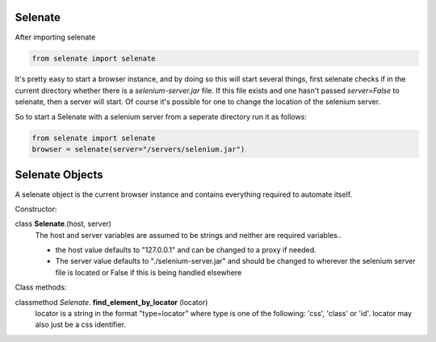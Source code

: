 .. _selenate

Selenate
========

After importing selenate

.. code-block:: python

    from selenate import selenate

It's pretty easy to start a browser instance, and by doing so this will start
several things, first selenate checks if in the current directory whether there
is a `selenium-server.jar` file. If this file exists and one hasn't passed
`server=False` to selenate, then a server will start. Of course it's possible
for one to change the location of the selenium server.

So to start a Selenate with a selenium server from a seperate directory run it
as follows:

.. code-block:: python

    from selenate import selenate
    browser = selenate(server="/servers/selenium.jar")

Selenate Objects
================
A selenate object is the current browser instance and contains everything
required to automate itself.

Constructor:

class **Selenate**.(host, server)
    The host and server variables are assumed to be strings and neither are
    required variables..

    - the host value defaults to "127.0.0.1" and can be changed to a proxy if 
      needed.
    - The server value defaults to "./selenium-server.jar" and should be changed
      to wherever the selenium server file is located or False if this is being
      handled elsewhere

Class methods:

classmethod *Selenate*. **find_element_by_locator** (locator)
    locator is a string in the format "type=locator" where type is one of the
    following: 'css', 'class' or 'id'. locator may also just be a css
    identifier.

